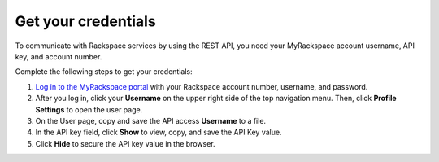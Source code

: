 .. _get-credentials:

====================
Get your credentials
====================

To communicate with Rackspace services by using the REST API, you
need your MyRackspace account username, API key, and account number.

Complete the following steps to get your credentials:

1. `Log in to the MyRackspace portal`_ with
   your Rackspace account number, username, and password.

2. After you log in, click your **Username** on the upper right side of the
   top navigation menu. Then, click **Profile Settings** to open the user page.

3. On the User page, copy and save the API access **Username** to a file.

4. In the API key field, click **Show** to view, copy, and save the API Key
   value.

5. Click **Hide** to secure the API key value in the browser.

.. _Log in to the MyRackspace portal: https://my.rackspace.com
